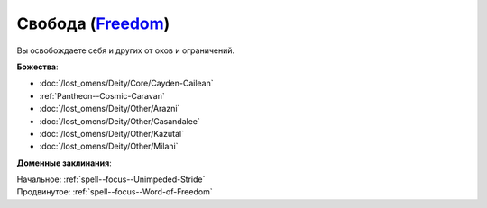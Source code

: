 .. title:: Домен свободы (Freedom Domain)

.. rst-class:: domain
.. _Domain--Freedom:

Свобода (`Freedom <https://2e.aonprd.com/Domains.aspx?ID=14>`_)
=============================================================================================================

Вы освобождаете себя и других от оков и ограничений.

**Божества**:

* :doc:`/lost_omens/Deity/Core/Cayden-Cailean`
* :ref:`Pantheon--Cosmic-Caravan`
* :doc:`/lost_omens/Deity/Other/Arazni`
* :doc:`/lost_omens/Deity/Other/Casandalee`
* :doc:`/lost_omens/Deity/Other/Kazutal`
* :doc:`/lost_omens/Deity/Other/Milani`

**Доменные заклинания**:

| Начальное: :ref:`spell--focus--Unimpeded-Stride`
| Продвинутое: :ref:`spell--focus--Word-of-Freedom`
